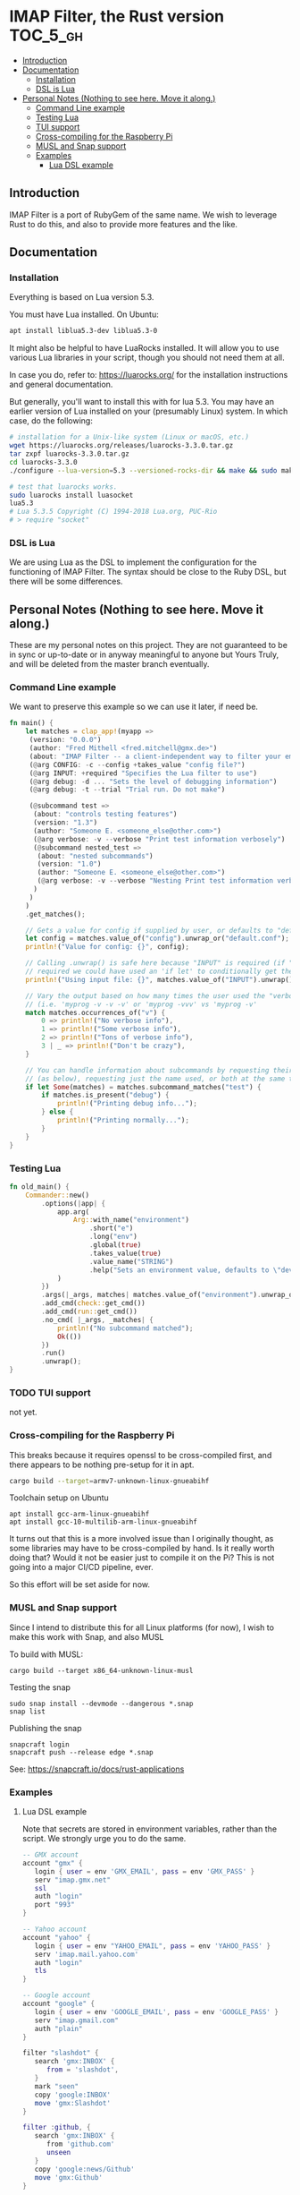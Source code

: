 * IMAP Filter, the Rust version                                    :TOC_5_gh:
  - [[#introduction][Introduction]]
  - [[#documentation][Documentation]]
    - [[#installation][Installation]]
    - [[#dsl-is-lua][DSL is Lua]]
  - [[#personal-notes-nothing-to-see-here-move-it-along][Personal Notes (Nothing to see here. Move it along.)]]
    - [[#command-line-example][Command Line example]]
    - [[#testing-lua][Testing Lua]]
    - [[#tui-support][TUI support]]
    - [[#cross-compiling-for-the-raspberry-pi][Cross-compiling for the Raspberry Pi]]
    - [[#musl-and-snap-support][MUSL and Snap support]]
    - [[#examples][Examples]]
      - [[#lua-dsl-example][Lua DSL example]]

** Introduction
   IMAP Filter is a port of RubyGem of the same name.
   We wish to leverage Rust to do this, and also
   to provide more features and the like.
** Documentation
*** Installation
    Everything is based on Lua version 5.3.
    
    You must have Lua installed. On Ubuntu:
    #+begin_src bash
    apt install liblua5.3-dev liblua5.3-0
    #+end_src

    It might also be helpful to have LuaRocks installed. It will
    allow you to use various Lua libraries in your script, though
    you should not need them at all.

    In case you do, refer to:
    https://luarocks.org/
    for the installation instructions and general documentation.

    But generally, you'll want to install this with for lua 5.3. You may
    have an earlier version of Lua installed on your (presumably Linux)
    system. In which case, do the following:

    #+begin_src bash
    # installation for a Unix-like system (Linux or macOS, etc.)
    wget https://luarocks.org/releases/luarocks-3.3.0.tar.gz
    tar zxpf luarocks-3.3.0.tar.gz
    cd luarocks-3.3.0
    ./configure --lua-version=5.3 --versioned-rocks-dir && make && sudo make install

    # test that luarocks works.
    sudo luarocks install luasocket
    lua5.3
    # Lua 5.3.5 Copyright (C) 1994-2018 Lua.org, PUC-Rio
    # > require "socket"
    #+end_src

*** DSL is Lua
    We are using Lua as the DSL to implement
    the configuration for the functioning of
    IMAP Filter. The syntax should be close to the
    Ruby DSL, but there will be some differences.

** Personal Notes (Nothing to see here. Move it along.)
   These are my personal notes on this project. They are
   not guaranteed to be in sync or up-to-date or in anyway 
   meaningful to anyone but Yours Truly, and will be 
   deleted from the master branch eventually.
*** Command Line example
    We want to preserve this example so we
    can use it later, if need be.
    #+begin_src rust
fn main() {
    let matches = clap_app!(myapp =>
     (version: "0.0.0")
     (author: "Fred Mithell <fred.mitchell@gmx.de>")
     (about: "IMAP Filter -- a client-independent way to filter your email across many accounts.")
     (@arg CONFIG: -c --config +takes_value "config file?")
     (@arg INPUT: +required "Specifies the Lua filter to use")
     (@arg debug: -d ... "Sets the level of debugging information")
     (@arg debug: -t --trial "Trial run. Do not make")
     
     (@subcommand test =>
      (about: "controls testing features")
      (version: "1.3")
      (author: "Someone E. <someone_else@other.com>")
      (@arg verbose: -v --verbose "Print test information verbosely")
      (@subcommand nested_test =>
       (about: "nested subcommands")
       (version: "1.0")
       (author: "Someone E. <someone_else@other.com>")
       (@arg verbose: -v --verbose "Nesting Print test information verbosely")
      )
     )
    )
    .get_matches();

    // Gets a value for config if supplied by user, or defaults to "default.conf"
    let config = matches.value_of("config").unwrap_or("default.conf");
    println!("Value for config: {}", config);

    // Calling .unwrap() is safe here because "INPUT" is required (if "INPUT" wasn't
    // required we could have used an 'if let' to conditionally get the value)
    println!("Using input file: {}", matches.value_of("INPUT").unwrap());

    // Vary the output based on how many times the user used the "verbose" flag
    // (i.e. 'myprog -v -v -v' or 'myprog -vvv' vs 'myprog -v'
    match matches.occurrences_of("v") {
        0 => println!("No verbose info"),
        1 => println!("Some verbose info"),
        2 => println!("Tons of verbose info"),
        3 | _ => println!("Don't be crazy"),
    }

    // You can handle information about subcommands by requesting their matches by name
    // (as below), requesting just the name used, or both at the same time
    if let Some(matches) = matches.subcommand_matches("test") {
        if matches.is_present("debug") {
            println!("Printing debug info...");
        } else {
            println!("Printing normally...");
        }
    }
}
    #+end_src

*** Testing Lua
    #+begin_src rust
fn old_main() {
    Commander::new()
        .options(|app| {
            app.arg(
                Arg::with_name("environment")
                    .short("e")
                    .long("env")
                    .global(true)
                    .takes_value(true)
                    .value_name("STRING")
                    .help("Sets an environment value, defaults to \"dev\""),
            )
        })
        .args(|_args, matches| matches.value_of("environment").unwrap_or("dev"))
        .add_cmd(check::get_cmd())
        .add_cmd(run::get_cmd())
        .no_cmd( |_args, _matches| {
            println!("No subcommand matched");
            Ok(())
        })
        .run()
        .unwrap();
}
    #+end_src

*** TODO TUI support
    not yet.
*** Cross-compiling for the Raspberry Pi
    This breaks because it requires openssl to be
    cross-compiled first, and there appears to be nothing
    pre-setup for it in apt.
    #+begin_src bash
    cargo build --target=armv7-unknown-linux-gnueabihf
    #+end_src
    
    Toolchain setup on Ubuntu
    #+begin_src fish
    apt install gcc-arm-linux-gnueabihf
    apt install gcc-10-multilib-arm-linux-gnueabihf
    #+end_src

    It turns out that this is a more involved issue than
    I originally thought, as some libraries may have to be 
    cross-compiled by hand. Is it really worth doing that?
    Would it not be easier just to compile it on the Pi?
    This is not going into a major CI/CD pipeline, ever.

    So this effort will be set aside for now.
*** MUSL and Snap support
    Since I intend to distribute this for all Linux
    platforms (for now), I wish to make this work with
    Snap, and also MUSL

    To build with MUSL:
    #+begin_src fish
    cargo build --target x86_64-unknown-linux-musl
    #+end_src

    Testing the snap
    #+begin_src fish
    sudo snap install --devmode --dangerous *.snap
    snap list
    #+end_src

    Publishing the snap
    #+begin_src fish
    snapcraft login
    snapcraft push --release edge *.snap
    #+end_src

    See:
    https://snapcraft.io/docs/rust-applications

*** Examples
**** Lua DSL example
     Note that secrets are stored in environment variables,
     rather than the script. We strongly urge you to do the same.

     #+begin_src lua
    -- GMX account 
    account "gmx" {   
       login { user = env 'GMX_EMAIL', pass = env 'GMX_PASS' }
       serv "imap.gmx.net"
       ssl
       auth "login"
       port "993"
    }

    -- Yahoo account
    account "yahoo" {
       login { user = env "YAHOO_EMAIL", pass = env 'YAHOO_PASS' }
       serv 'imap.mail.yahoo.com'
       auth "login"
       tls
    }

    -- Google account
    account "google" {
       login { user = env 'GOOGLE_EMAIL', pass = env 'GOOGLE_PASS' }
       serv "imap.gmail.com"
       auth "plain"
    }

    filter "slashdot" {
       search 'gmx:INBOX' {
          from = 'slashdot',
       }
       mark "seen"
       copy 'google:INBOX'
       move 'gmx:Slashdot'
    }

    filter :github, {
       search 'gmx:INBOX' {
          from 'github.com'
          unseen
       }
       copy 'google:news/Github'
       move 'gmx:Github'
    }

    filter :spam,   {
       search 'gmx:INBOX' {
          from = {'news.brgmedia.com', 'travel.hoteltravel-email.com'}
       }
       delete
    }
    #+end_src
